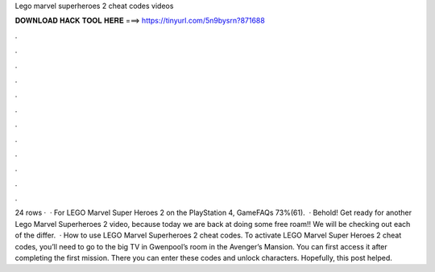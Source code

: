 Lego marvel superheroes 2 cheat codes videos

𝐃𝐎𝐖𝐍𝐋𝐎𝐀𝐃 𝐇𝐀𝐂𝐊 𝐓𝐎𝐎𝐋 𝐇𝐄𝐑𝐄 ===> https://tinyurl.com/5n9bysrn?871688

.

.

.

.

.

.

.

.

.

.

.

.

24 rows ·  · For LEGO Marvel Super Heroes 2 on the PlayStation 4, GameFAQs 73%(61).  · Behold! Get ready for another Lego Marvel Superheroes 2 video, because today we are back at doing some free roam!! We will be checking out each of the differ.  · How to use LEGO Marvel Superheroes 2 cheat codes. To activate LEGO Marvel Super Heroes 2 cheat codes, you’ll need to go to the big TV in Gwenpool’s room in the Avenger’s Mansion. You can first access it after completing the first mission. There you can enter these codes and unlock characters. Hopefully, this post helped.